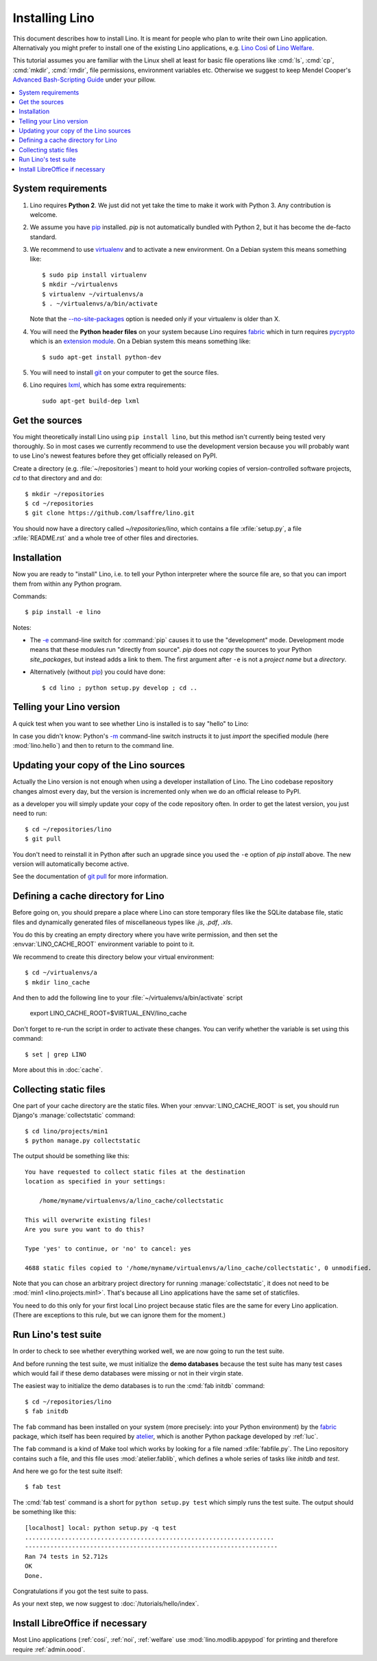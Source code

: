 .. _lino.dev.install:

===============
Installing Lino
===============

.. _pip: http://www.pip-installer.org/en/latest/
.. _virtualenv: https://pypi.python.org/pypi/virtualenv
.. _fabric: http://www.fabfile.org/
.. _pycrypto: https://pypi.python.org/pypi/pycrypto
.. _atelier: http://atelier.lino-framework.org/
.. _git: http://git-scm.com/downloads
.. _lxml: http://lxml.de/

This document describes how to install Lino.  It is meant for people
who plan to write their own Lino application.  Alternativaly you might
prefer to install one of the existing Lino applications, e.g.  `Lino
Così <http://cosi.lino-framework.org/install/index.html>`__ of `Lino
Welfare <http://welfare.lino-framework.org/admin/install.html>`__.

This tutorial assumes you are familiar with the Linux shell at least
for basic file operations like :cmd:`ls`, :cmd:`cp`, :cmd:`mkdir`,
:cmd:`rmdir`, file permissions, environment variables etc. Otherwise
we suggest to keep Mendel Cooper's `Advanced Bash-Scripting Guide
<http://tldp.org/LDP/abs/html/>`_ under your pillow.

.. contents::
    :depth: 1
    :local:


System requirements
===================

#.  Lino requires **Python 2**.  We just did not yet take the time to
    make it work with Python 3. Any contribution is welcome.

#.  We assume you have pip_ installed. `pip` is not automatically
    bundled with Python 2, but it has become the de-facto standard.

#.  We recommend to use virtualenv_ and to activate a new environment.
    On a Debian system this means something like::

        $ sudo pip install virtualenv
        $ mkdir ~/virtualenvs
        $ virtualenv ~/virtualenvs/a
        $ . ~/virtualenvs/a/bin/activate

    Note that the `--no-site-packages
    <https://virtualenv.pypa.io/en/latest/reference.html?highlight=site-packages#cmdoption--no-site-packages>`__
    option is needed only if your virtualenv is older than X.
    
#.  You will need the **Python header files** on your system because
    Lino requires fabric_ which in turn requires pycrypto_ which is an
    `extension module <https://docs.python.org/2/c-api/intro.html>`_. On a
    Debian system this means something like::

        $ sudo apt-get install python-dev

#.  You will need to install git_ on your computer to get the source
    files.

#.  Lino requires lxml_, which has some extra requirements::

      sudo apt-get build-dep lxml


Get the sources
===============

You might theoretically install Lino using ``pip install lino``, but
this method isn't currently being tested very thoroughly. So in most
cases we currently recommend to use the development version because
you will probably want to use Lino's newest features before they get
officially released on PyPI.

Create a directory (e.g. :file:`~/repositories`) meant to hold your
working copies of version-controlled software projects, `cd` to that
directory and and do::

  $ mkdir ~/repositories
  $ cd ~/repositories
  $ git clone https://github.com/lsaffre/lino.git

You should now have a directory called `~/repositories/lino`, which
contains a file :xfile:`setup.py`, a file :xfile:`README.rst` and a
whole tree of other files and directories.

Installation
============

Now you are ready to "install" Lino, i.e. to tell your Python
interpreter where the source file are, so that you can import them
from within any Python program.

Commands::

  $ pip install -e lino

Notes:

- The `-e
  <https://pip.pypa.io/en/latest/reference/pip_install.html#cmdoption-e>`_
  command-line switch for :command:`pip` causes it to use the "development"
  mode.  Development mode means that these modules run "directly from
  source".  `pip` does not *copy* the sources to your Python
  `site_packages`, but instead adds a link to them.  The first
  argument after ``-e`` is not a *project name* but a *directory*.

- Alternatively (without pip_) you could have done::

      $ cd lino ; python setup.py develop ; cd ..


Telling your Lino version
=========================

A quick test when you want to see whether Lino is installed is to say
"hello" to Lino:

.. py2rst::

   self.shell_block(["python", "-m", "lino.hello"])

In case you didn't know: Python's `-m
<https://docs.python.org/2/using/cmdline.html#cmdoption-m>`_
command-line switch instructs it to just *import* the specified module
(here :mod:`lino.hello`) and then to return to the command line.

Updating your copy of the Lino sources
======================================

Actually the Lino version is not enough when using a developer
installation of Lino.  The Lino codebase repository changes almost
every day, but the version is incremented only when we do an official
release to PyPI.

as a developer you will simply update your copy of the code repository
often. In order to get the latest version, you just need to run::

  $ cd ~/repositories/lino
  $ git pull

You don't need to reinstall it in Python after such an upgrade since
you used the ``-e`` option of `pip install` above. The new version
will automatically become active.

See the documentation of `git pull
<https://git-scm.com/docs/git-pull>`_ for more information.



Defining a cache directory for Lino
===================================

Before going on, you should prepare a place where Lino can store
temporary files like the SQLite database file, static files and
dynamically generated files of miscellaneous types like `.js`, `.pdf`,
`.xls`.

You do this by creating an empty directory where you have write
permission, and then set the :envvar:`LINO_CACHE_ROOT` environment
variable to point to it.

We recommend to create this directory below your virtual environment::

  $ cd ~/virtualenvs/a
  $ mkdir lino_cache

And then to add the following line to your
:file:`~/virtualenvs/a/bin/activate` script

   export LINO_CACHE_ROOT=$VIRTUAL_ENV/lino_cache

Don't forget to re-run the script in order to activate these changes.
You can verify whether the variable is set using this command::

    $ set | grep LINO

More about this in :doc:`cache`.


Collecting static files
=======================

One part of your cache directory are the static files.  When your
:envvar:`LINO_CACHE_ROOT` is set, you should run Django's
:manage:`collectstatic` command::

    $ cd lino/projects/min1
    $ python manage.py collectstatic

The output should be something like this::

    You have requested to collect static files at the destination
    location as specified in your settings:

        /home/myname/virtualenvs/a/lino_cache/collectstatic

    This will overwrite existing files!
    Are you sure you want to do this?

    Type 'yes' to continue, or 'no' to cancel: yes

    4688 static files copied to '/home/myname/virtualenvs/a/lino_cache/collectstatic', 0 unmodified.

Note that you can chose an arbitrary project directory for running
:manage:`collectstatic`, it does not need to be :mod:`min1
<lino.projects.min1>`. That's because all Lino applications have the
same set of staticfiles.

You need to do this only for your first local Lino project because
static files are the same for every Lino application.  (There are
exceptions to this rule, but we can ignore them for the moment.)


Run Lino's test suite
=====================

In order to check to see whether everything worked well, we are now
going to run the test suite.

And before running the test suite, we must initialize the **demo
databases** because the test suite has many test cases which would
fail if these demo databases were missing or not in their virgin
state.

The easiest way to initialize the demo databases is to run the
:cmd:`fab initdb` command::

    $ cd ~/repositories/lino
    $ fab initdb

The ``fab`` command has been installed on your system (more precisely:
into your Python environment) by the fabric_ package, which itself has
been required by atelier_, which is another Python package developed
by :ref:`luc`.

The ``fab`` command is a kind of Make tool which works by looking for
a file named :xfile:`fabfile.py`. The Lino repository contains such a
file, and this file uses :mod:`atelier.fablib`, which defines a whole
series of tasks like `initdb` and `test`.

And here we go for the test suite itself::

    $ fab test

The :cmd:`fab test` command is a short for ``python setup.py test``
which simply runs the test suite.  The output should be something like
this::

    [localhost] local: python setup.py -q test
    .....................................................................
    ----------------------------------------------------------------------
    Ran 74 tests in 52.712s
    OK
    Done.


Congratulations if you got the test suite to pass.

As your next step, we now suggest to :doc:`/tutorials/hello/index`.


Install LibreOffice if necessary
================================

Most Lino applications (:ref:`cosi`, :ref:`noi`, :ref:`welfare` use
:mod:`lino.modlib.appypod` for printing and therefore require
:ref:`admin.oood`.
